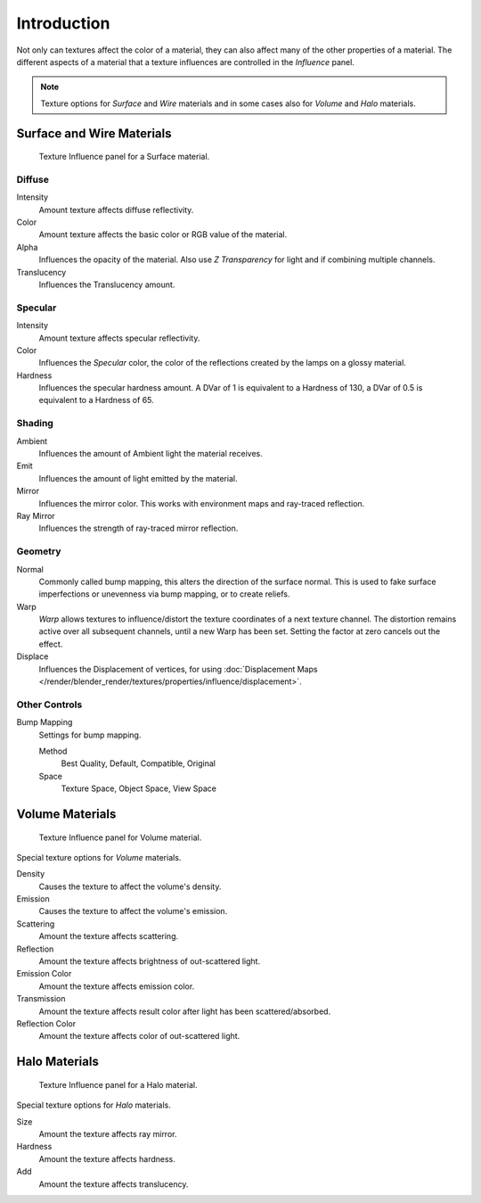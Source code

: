 
************
Introduction
************

Not only can textures affect the color of a material,
they can also affect many of the other properties of a material.
The different aspects of a material that a texture influences are
controlled in the *Influence* panel.

.. note::

   Texture options for *Surface* and *Wire* materials and in some cases also for *Volume* and *Halo* materials.


Surface and Wire Materials
==========================

.. figure:: /images/render_blender-render_textures_properties_influence_introduction_surface.png

   Texture Influence panel for a Surface material.


Diffuse
-------

Intensity
   Amount texture affects diffuse reflectivity.
Color
   Amount texture affects the basic color or RGB value of the material.
Alpha
   Influences the opacity of the material.
   Also use *Z Transparency* for light and if combining multiple channels.
Translucency
   Influences the Translucency amount.


Specular
--------

Intensity
   Amount texture affects specular reflectivity.
Color
   Influences the *Specular* color, the color of the reflections created by the lamps on a glossy material.
Hardness
   Influences the specular hardness amount.
   A DVar of 1 is equivalent to a Hardness of 130, a DVar of 0.5 is equivalent to a Hardness of 65.


Shading
-------

Ambient
   Influences the amount of Ambient light the material receives.
Emit
   Influences the amount of light emitted by the material.
Mirror
   Influences the mirror color. This works with environment maps and ray-traced reflection.
Ray Mirror
   Influences the strength of ray-traced mirror reflection.


Geometry
--------

Normal
   Commonly called bump mapping, this alters the direction of the surface normal.
   This is used to fake surface imperfections or unevenness via bump mapping, or to create reliefs.
Warp
   *Warp* allows textures to influence/distort the texture coordinates of a next texture channel.
   The distortion remains active over all subsequent channels, until a new Warp has been set.
   Setting the factor at zero cancels out the effect.
Displace
   Influences the Displacement of vertices,
   for using :doc:`Displacement Maps </render/blender_render/textures/properties/influence/displacement>`.


Other Controls
--------------

Bump Mapping
   Settings for bump mapping.

   Method
      Best Quality, Default, Compatible, Original
   Space
      Texture Space, Object Space, View Space


Volume Materials
================

.. figure:: /images/render_blender-render_textures_properties_influence_introduction_volume.png

   Texture Influence panel for Volume material.

Special texture options for *Volume* materials.

Density
   Causes the texture to affect the volume's density.
Emission
   Causes the texture to affect the volume's emission.
Scattering
   Amount the texture affects scattering.
Reflection
   Amount the texture affects brightness of out-scattered light.
Emission Color
   Amount the texture affects emission color.
Transmission
   Amount the texture affects result color after light has been scattered/absorbed.
Reflection Color
   Amount the texture affects color of out-scattered light.


Halo Materials
==============

.. figure:: /images/render_blender-render_textures_properties_influence_introduction_halo.png

   Texture Influence panel for a Halo material.

Special texture options for *Halo* materials.

Size
   Amount the texture affects ray mirror.
Hardness
   Amount the texture affects hardness.
Add
   Amount the texture affects translucency.
